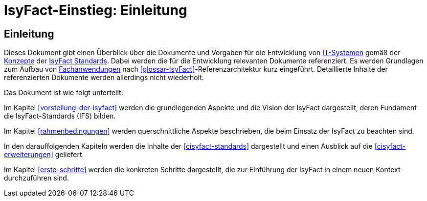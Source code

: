= IsyFact-Einstieg: Einleitung

// tag::inhalt[]
[[einleitung]]
== Einleitung

Dieses Dokument gibt einen Überblick über die Dokumente und Vorgaben für die Entwicklung von <<glossar-IT-System,IT-Systemen>> gemäß der <<glossar-Konzept,Konzepte>> der <<glossar-IFS,IsyFact Standards>>.
Dabei werden die für die Entwicklung relevanten Dokumente referenziert. 
Es werden Grundlagen zum Aufbau von <<glossar-Fachanwendung,Fachanwendungen>> nach <<glossar-IsyFact>>-Referenzarchitektur kurz eingeführt.
Detaillierte Inhalte der referenzierten Dokumente werden allerdings nicht wiederholt.

Das Dokument ist wie folgt unterteilt:

Im Kapitel <<vorstellung-der-isyfact>> werden die grundlegenden Aspekte und die Vision der IsyFact dargestellt, deren Fundament die IsyFact-Standards (IFS) bilden.

Im Kapitel <<rahmenbedingungen>> werden querschnittliche Aspekte beschrieben, die beim Einsatz der IsyFact zu beachten sind.

In den darauffolgenden Kapiteln werden die Inhalte der <<cisyfact-standards>> dargestellt und einen Ausblick auf die <<cisyfact-erweiterungen>> geliefert.

Im Kapitel <<erste-schritte>> werden die konkreten Schritte dargestellt, die zur Einführung der IsyFact in einem neuen Kontext durchzuführen sind.
// end::inhalt[]